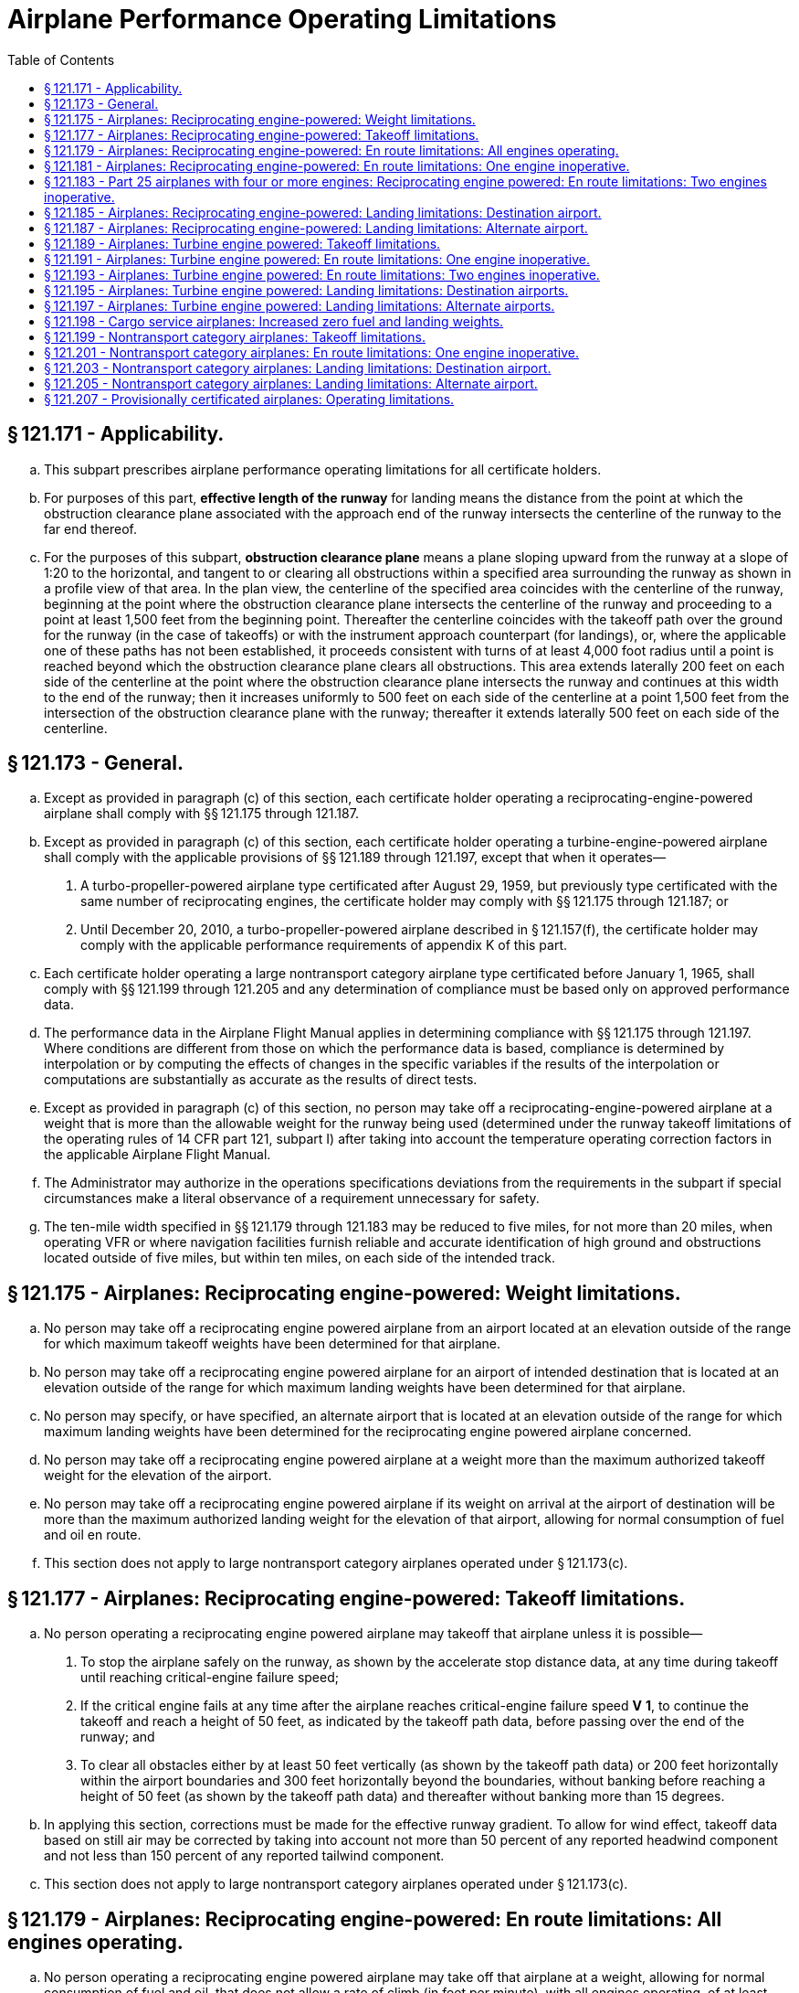 # Airplane Performance Operating Limitations
:toc:

## § 121.171 - Applicability.

[loweralpha]
. This subpart prescribes airplane performance operating limitations for all certificate holders.
. For purposes of this part, *effective length of the runway* for landing means the distance from the point at which the obstruction clearance plane associated with the approach end of the runway intersects the centerline of the runway to the far end thereof.
. For the purposes of this subpart, *obstruction clearance plane* means a plane sloping upward from the runway at a slope of 1:20 to the horizontal, and tangent to or clearing all obstructions within a specified area surrounding the runway as shown in a profile view of that area. In the plan view, the centerline of the specified area coincides with the centerline of the runway, beginning at the point where the obstruction clearance plane intersects the centerline of the runway and proceeding to a point at least 1,500 feet from the beginning point. Thereafter the centerline coincides with the takeoff path over the ground for the runway (in the case of takeoffs) or with the instrument approach counterpart (for landings), or, where the applicable one of these paths has not been established, it proceeds consistent with turns of at least 4,000 foot radius until a point is reached beyond which the obstruction clearance plane clears all obstructions. This area extends laterally 200 feet on each side of the centerline at the point where the obstruction clearance plane intersects the runway and continues at this width to the end of the runway; then it increases uniformly to 500 feet on each side of the centerline at a point 1,500 feet from the intersection of the obstruction clearance plane with the runway; thereafter it extends laterally 500 feet on each side of the centerline.

## § 121.173 - General.

[loweralpha]
. Except as provided in paragraph (c) of this section, each certificate holder operating a reciprocating-engine-powered airplane shall comply with §§ 121.175 through 121.187.
. Except as provided in paragraph (c) of this section, each certificate holder operating a turbine-engine-powered airplane shall comply with the applicable provisions of §§ 121.189 through 121.197, except that when it operates—
[arabic]
.. A turbo-propeller-powered airplane type certificated after August 29, 1959, but previously type certificated with the same number of reciprocating engines, the certificate holder may comply with §§ 121.175 through 121.187; or
.. Until December 20, 2010, a turbo-propeller-powered airplane described in § 121.157(f), the certificate holder may comply with the applicable performance requirements of appendix K of this part.
. Each certificate holder operating a large nontransport category airplane type certificated before January 1, 1965, shall comply with §§ 121.199 through 121.205 and any determination of compliance must be based only on approved performance data.
. The performance data in the Airplane Flight Manual applies in determining compliance with §§ 121.175 through 121.197. Where conditions are different from those on which the performance data is based, compliance is determined by interpolation or by computing the effects of changes in the specific variables if the results of the interpolation or computations are substantially as accurate as the results of direct tests.
. Except as provided in paragraph (c) of this section, no person may take off a reciprocating-engine-powered airplane at a weight that is more than the allowable weight for the runway being used (determined under the runway takeoff limitations of the operating rules of 14 CFR part 121, subpart I) after taking into account the temperature operating correction factors in the applicable Airplane Flight Manual.
. The Administrator may authorize in the operations specifications deviations from the requirements in the subpart if special circumstances make a literal observance of a requirement unnecessary for safety.
. The ten-mile width specified in §§ 121.179 through 121.183 may be reduced to five miles, for not more than 20 miles, when operating VFR or where navigation facilities furnish reliable and accurate identification of high ground and obstructions located outside of five miles, but within ten miles, on each side of the intended track.

## § 121.175 - Airplanes: Reciprocating engine-powered: Weight limitations.

[loweralpha]
. No person may take off a reciprocating engine powered airplane from an airport located at an elevation outside of the range for which maximum takeoff weights have been determined for that airplane.
. No person may take off a reciprocating engine powered airplane for an airport of intended destination that is located at an elevation outside of the range for which maximum landing weights have been determined for that airplane.
. No person may specify, or have specified, an alternate airport that is located at an elevation outside of the range for which maximum landing weights have been determined for the reciprocating engine powered airplane concerned.
. No person may take off a reciprocating engine powered airplane at a weight more than the maximum authorized takeoff weight for the elevation of the airport.
. No person may take off a reciprocating engine powered airplane if its weight on arrival at the airport of destination will be more than the maximum authorized landing weight for the elevation of that airport, allowing for normal consumption of fuel and oil en route.
              
. This section does not apply to large nontransport category airplanes operated under § 121.173(c).

## § 121.177 - Airplanes: Reciprocating engine-powered: Takeoff limitations.

[loweralpha]
. No person operating a reciprocating engine powered airplane may takeoff that airplane unless it is possible—
[arabic]
.. To stop the airplane safely on the runway, as shown by the accelerate stop distance data, at any time during takeoff until reaching critical-engine failure speed;
.. If the critical engine fails at any time after the airplane reaches critical-engine failure speed *V*
                *1*, to continue the takeoff and reach a height of 50 feet, as indicated by the takeoff path data, before passing over the end of the runway; and
.. To clear all obstacles either by at least 50 feet vertically (as shown by the takeoff path data) or 200 feet horizontally within the airport boundaries and 300 feet horizontally beyond the boundaries, without banking before reaching a height of 50 feet (as shown by the takeoff path data) and thereafter without banking more than 15 degrees.
. In applying this section, corrections must be made for the effective runway gradient. To allow for wind effect, takeoff data based on still air may be corrected by taking into account not more than 50 percent of any reported headwind component and not less than 150 percent of any reported tailwind component.
. This section does not apply to large nontransport category airplanes operated under § 121.173(c).

## § 121.179 - Airplanes: Reciprocating engine-powered: En route limitations: All engines operating.

[loweralpha]
. No person operating a reciprocating engine powered airplane may take off that airplane at a weight, allowing for normal consumption of fuel and oil, that does not allow a rate of climb (in feet per minute), with all engines operating, of at least 6.90 *V*
                *So* (that is, the number of feet per minute is obtained by multiplying the number of knots by 6.90) at an altitude of at least 1,000 feet above the highest ground or obstruction within ten miles of each side of the intended track.
. This section does not apply to airplanes certificated under part 4a of the Civil Air Regulations.
. This section does not apply to large nontransport category airplanes operated under § 121.173(c).

## § 121.181 - Airplanes: Reciprocating engine-powered: En route limitations: One engine inoperative.

[loweralpha]
. Except as provided in paragraph (b) of this section, no person operating a reciprocating engine powered airplane may take off that airplane at a weight, allowing for normal consumption of fuel and oil, that does not allow a rate of climb (in feet per minute), with one engine inoperative, of at least
              
. In place of the requirements of paragraph (a) of this section, a person may, under an approved procedure, operate a reciprocating engine powered airplane, at an all-engines-operating altitude that allows the airplane to continue, after an engine failure, to an alternate airport where a landing can be made in accordance with § 121.187, allowing for normal consumption of fuel and oil. After the assumed failure, the flight path must clear the ground and any obstruction within five miles on each side of the intended track by at least 2,000 feet.
. If an approved procedure under paragraph (b) of this section is used, the certificate holder shall comply with the following:
[arabic]
.. The rate of climb (as prescribed in the Airplane Flight Manual for the appropriate weight and altitude) used in calculating the airplane's flight path shall be diminished by an amount, in feet per minute, equal to
              
.. The all-engines-operating altitude shall be sufficient so that in the event the critical engine becomes inoperative at any point along the route, the flight will be able to proceed to a predetermined alternate airport by use of this procedure. In determining the takeoff weight, the airplane is assumed to pass over the critical obstruction following engine failure at a point no closer to the critical obstruction than the nearest approved radio navigational fix, unless the Administrator approves a procedure established on a different basis upon finding that adequate operational safeguards exist.
.. The airplane must meet the provisions of paragraph (a) of this section at 1,000 feet above the airport used as an alternate in this procedure.
.. The procedure must include an approved method of accounting for winds and temperatures that would otherwise adversely affect the flight path.
.. In complying with this procedure fuel jettisoning is allowed if the certificate holder shows that it has an adequate training program, that proper instructions are given to the flight crew, and all other precautions are taken to insure a safe procedure.
.. The certificate holder shall specify in the dispatch or flight release an alternate airport that meets the requirements of § 121.625.
. This section does not apply to large nontransport category airplanes operated under § 121.173(c).

## § 121.183 - Part 25 airplanes with four or more engines: Reciprocating engine powered: En route limitations: Two engines inoperative.

[loweralpha]
. No person may operate an airplane certificated under part 25 and having four or more engines unless—
[arabic]
.. There is no place along the intended track that is more than 90 minutes (with all engines operating at cruising power) from an airport that meets the requirements of § 121.187; or
.. It is operated at a weight allowing the airplane, with the two critical engines inoperative, to climb at 0.013 V*so*2 feet per minute (that is, the number of feet per minute is obtained by multiplying the number of knots squared by 0.013) at an altitude of 1,000 feet above the highest ground or obstruction within 10 miles on each side of the intended track, or at an altitude of 5,000 feet, whichever is higher.
. For the purposes of paragraph (a)(2) of this section, it is assumed that—
[arabic]
.. The two engines fail at the point that is most critical with respect to the takeoff weight:
.. Consumption of fuel and oil is normal with all engines operating up to the point where the two engines fail and with two engines operating beyond that point;
.. Where the engines are assumed to fail at an altitude above the prescribed minimum altitude, compliance with the prescribed rate of climb at the prescribed minimum altitude need not be shown during the descent from the cruising altitude to the prescribed minimum altitude, if those requirements can be met once the prescribed minimum altitude is reached, and assuming descent to be along a net flight path and the rate of descent to be 0.013 V*so*2 greater than the rate in the approved performance data; and
.. If fuel jettisoning is provided, the airplane's weight at the point where the two engines fail is considered to be not less than that which would include enough fuel to proceed to an airport meeting the requirements of § 121.187 and to arrive at an altitude of at least 1,000 feet directly over that airport.

## § 121.185 - Airplanes: Reciprocating engine-powered: Landing limitations: Destination airport.

[loweralpha]
. Except as provided in paragraph (b) of this section no person operating a reciprocating engine powered airplane may take off that airplane, unless its weight on arrival, allowing for normal consumption of fuel and oil in flight, would allow a full stop landing at the intended destination within 60 percent of the effective length of each runway described below from a point 50 feet directly above the intersection of the obstruction clearance plane and the runway. For the purposes of determining the allowable landing weight at the destination airport the following is assumed:
[arabic]
.. The airplane is landed on the most favorable runway and in the most favorable direction in still air.
.. The airplane is landed on the most suitable runway considering the probable wind velocity and direction (forecast for the expected time of arrival), the ground handling characteristics of the type of airplane, and other conditions such as landing aids and terrain, and allowing for the effect of the landing path and roll of not more than 50 percent of the headwind component or not less than 150 percent of the tailwind component.
. An airplane that would be prohibited from being taken off because it could not meet the requirements of paragraph (a)(2) of this section may be taken off if an alternate airport is specified that meets all of the requirements of this section except that the airplane can accomplish a full stop landing within 70 percent of the effective length of the runway.
. This section does not apply to large nontransport category airplanes operated under § 121.173(c).

## § 121.187 - Airplanes: Reciprocating engine-powered: Landing limitations: Alternate airport.

[loweralpha]
. No person may list an airport as an alternate airport in a dispatch or flight release unless the airplane (at the weight anticipated at the time of arrival at the airport), based on the assumptions in § 121.185, can be brought to a full stop landing, within 70 percent of the effective length of the runway.
. This section does not apply to large nontransport category airplanes operated under § 121.173(c).

## § 121.189 - Airplanes: Turbine engine powered: Takeoff limitations.

[loweralpha]
. No person operating a turbine engine powered airplane may take off that airplane at a weight greater than that listed in the Airplane Flight Manual for the elevation of the airport and for the ambient temperature existing at takeoff.
. No person operating a turbine engine powered airplane certificated after August 26, 1957, but before August 30, 1959 (SR422, 422A), may take off that airplane at a weight greater than that listed in the Airplane Flight Manual for the minimum distances required for takeoff. In the case of an airplane certificated after September 30, 1958 (SR422A, 422B), the takeoff distance may include a clearway distance but the clearway distance included may not be greater than 1/2 of the takeoff run.
. No person operating a turbine engine powered airplane certificated after August 29, 1959 (SR422B), may take off that airplane at a weight greater than that listed in the Airplane Flight Manual at which compliance with the following may be shown:
[arabic]
.. The accelerate-stop distance must not exceed the length of the runway plus the length of any stopway.
.. The takeoff distance must not exceed the length of the runway plus the length of any clearway except that the length of any clearway included must not be greater than one-half the length of the runway.
.. The takeoff run must not be greater than the length of the runway.
. No person operating a turbine engine powered airplane may take off that airplane at a weight greater than that listed in the Airplane Flight Manual—
[arabic]
.. In the case of an airplane certificated after August 26, 1957, but before October 1, 1958 (SR422), that allows a takeoff path that clears all obstacles either by at least (35 + 0.01D) feet vertically (D is the distance along the intended flight path from the end of the runway in feet), or by at least 200 feet horizontally within the airport boundaries and by at least 300 feet horizontally after passing the boundaries; or
.. In the case of an airplane certificated after September 30, 1958 (SR 422A, 422B), that allows a net takeoff flight path that clears all obstacles either by a height of at least 35 feet vertically, or by at least 200 feet horizontally within the airport boundaries and by at least 300 feet horizontally after passing the boundaries.
. In determining maximum weights, minimum distances, and flight paths under paragraphs (a) through (d) of this section, correction must be made for the runway to be used, the elevation of the airport, the effective runway gradient, the ambient temperature and wind component at the time of takeoff, and, if operating limitations exist for the minimum distances required for takeoff from wet runways, the runway surface condition (dry or wet). Wet runway distances associated with grooved or porous friction course runways, if provided in the Airplane Flight Manual, may be used only for runways that are grooved or treated with a porous friction course (PFC) overlay, and that the operator determines are designed, constructed, and maintained in a manner acceptable to the Administrator.
. For the purposes of this section, it is assumed that the airplane is not banked before reaching a height of 50 feet, as shown by the takeoff path or net takeoff flight path data (as appropriate) in the Airplane Flight Manual, and thereafter that the maximum bank is not more than 15 degrees.
. For the purposes of this section the terms, *takeoff distance, takeoff run, net takeoff flight path* and *takeoff path* have the same meanings as set forth in the rules under which the airplane was certificated.

## § 121.191 - Airplanes: Turbine engine powered: En route limitations: One engine inoperative.

[loweralpha]
. No person operating a turbine engine powered airplane may take off that airplane at a weight, allowing for normal consumption of fuel and oil, that is greater than that which (under the approved, one engine inoperative, en route net flight path data in the Airplane Flight Manual for that airplane) will allow compliance with paragraph (a) (1) or (2) of this section, based on the ambient temperatures expected en route:
[arabic]
.. There is a positive slope at an altitude of at least 1,000 feet above all terrain and obstructions within five statute miles on each side of the intended track, and, in addition, if that airplane was certificated after August 29, 1959 (SR 422B) there is a positive slope at 1,500 feet above the airport where the airplane is assumed to land after an engine fails.
.. The net flight path allows the airplane to continue flight from the cruising altitude to an airport where a landing can be made under § 121.197, clearing all terrain and obstructions within five statute miles of the intended track by at least 2,000 feet vertically and with a positive slope at 1,000 feet above the airport where the airplane lands after an engine fails, or, if that airplane was certificated after September 30, 1958 (SR 422A, 422B), with a positive slope at 1,500 feet above the airport where the airplane lands after an engine fails.
. For the purposes of paragraph (a)(2) of this section, it is assumed that—
[arabic]
.. The engine fails at the most critical point en route;
.. The airplane passes over the critical obstruction, after engine failure at a point that is no closer to the obstruction than the nearest approved radio navigation fix, unless the Administrator authorizes a different procedure based on adequate operational safeguards;
.. An approved method is used to allow for adverse winds:
.. Fuel jettisoning will be allowed if the certificate holder shows that the crew is properly instructed, that the training program is adequate, and that all other precautions are taken to insure a safe procedure;
.. The alternate airport is specified in the dispatch or flight release and meets the prescribed weather minimums; and
.. The consumption of fuel and oil after engine failure is the same as the consumption that is allowed for in the approved net flight path data in the Airplane Flight Manual.

## § 121.193 - Airplanes: Turbine engine powered: En route limitations: Two engines inoperative.

[loweralpha]
. *Airplanes certificated after August 26, 1957, but before October 1, 1958* (SR 422). No person may operate a turbine engine powered airplane along an intended route unless he complies with either of the following:
[arabic]
.. There is no place along the intended track that is more than 90 minutes (with all engines operating at cruising power) from an airport that meets the requirements of § 121.197.
.. Its weight, according to the two-engine-inoperative, en route, net flight path data in the Airplane Flight Manual, allows the airplane to fly from the point where the two engines are assumed to fail simultaneously to an airport that meets the requirements of § 121.197, with a net flight path (considering the ambient temperature anticipated along the track) having a positive slope at an altitude of at least 1,000 feet above all terrain and obstructions within five miles on each side of the intended track, or at an altitude of 5,000 feet, whichever is higher.
              
. *Aircraft certificated after September 30, 1958, but before August 30, 1959* (SR 422A). No person may operate a turbine engine powered airplane along an intended route unless he complies with either of the following:
[arabic]
.. There is no place along the intended track that is more than 90 minutes (with all engines operating at cruising power) from an airport that meets the requirements of § 121.197.
.. Its weight, according to the two-engine-inoperative, en route, net flight path data in the Airplane Flight Manual, allows the airplane to fly from the point where the two engines are assumed to fail simultaneously to an airport that meets the requirements of § 121.197, with a net flight path (considering the ambient temperatures anticipated along the track) having a positive slope at an altitude of at least 1,000 feet above all terrain and obstructions within 5 miles on each side of the intended track, or at an altitude of 2,000 feet, whichever is higher.
              
. *Aircraft certificated after August 29, 1959* (SR 422B). No person may operate a turbine engine powered airplane along an intended route unless he complies with either of the following:
[arabic]
.. There is no place along the intended track that is more than 90 minutes (with all engines operating at cruising power) from an airport that meets the requirements of § 121.197.
.. Its weight, according to the two-engine inoperative, en route, net flight path data in the Airplane Flight Manual, allows the airplane to fly from the point where the two engines are assumed to fail simultaneously to an airport that meets the requirements of § 121.197, with the net flight path (considering the ambient temperatures anticipated along the track) clearing vertically by at least 2,000 feet all terrain and obstructions within five statute miles (4.34 nautical miles) on each side of the intended track. For the purposes of this subparagraph, it is assumed that—
[lowerroman]
... The two engines fail at the most critical point en route;
... The net flight path has a positive slope at 1,500 feet above the airport where the landing is assumed to be made after the engines fail;
... Fuel jettisoning will be approved if the certificate holder shows that the crew is properly instructed, that the training program is adequate, and that all other precautions are taken to ensure a safe procedure;
... The airplane's weight at the point where the two engines are assumed to fail provides enough fuel to continue to the airport, to arrive at an altitude of at least 1,500 feet directly over the airport, and thereafter to fly for 15 minutes at cruise power or thrust, or both; and
... The consumption of fuel and oil after the engine failure is the same as the consumption that is allowed for in the net flight path data in the Airplane Flight Manual.

## § 121.195 - Airplanes: Turbine engine powered: Landing limitations: Destination airports.

[loweralpha]
. No person operating a turbine engine powered airplane may take off that airplane at such a weight that (allowing for normal consumption of fuel and oil in flight to the destination or alternate airport) the weight of the airplane on arrival would exceed the landing weight set forth in the Airplane Flight Manual for the elevation of the destination or alternate airport and the ambient temperature anticipated at the time of landing.
. Except as provided in paragraph (c), (d), or (e) of this section, no person operating a turbine engine powered airplane may take off that airplane unless its weight on arrival, allowing for normal consumption of fuel and oil in flight (in accordance with the landing distance set forth in the Airplane Flight Manual for the elevation of the destination airport and the wind conditions anticipated there at the time of landing), would allow a full stop landing at the intended destination airport within 60 percent of the effective length of each runway described below from a point 50 feet above the intersection of the obstruction clearance plane and the runway. For the purpose of determining the allowable landing weight at the destination airport the following is assumed:
[arabic]
.. The airplane is landed on the most favorable runway and in the most favorable direction, in still air.
.. The airplane is landed on the most suitable runway considering the probable wind velocity and direction and the ground handling characteristics of the airplane, and considering other conditions such as landing aids and terrain.
. A turbopropeller powered airplane that would be prohibited from being taken off because it could not meet the requirements of paragraph (b)(2) of this section, may be taken off if an alternate airport is specified that meets all the requirements of this section except that the airplane can accomplish a full stop landing within 70 percent of the effective length of the runway.
. Unless, based on a showing of actual operating landing techniques on wet runways, a shorter landing distance (but never less than that required by paragraph (b) of this section) has been approved for a specific type and model airplane and included in the Airplane Flight Manual, no person may takeoff a turbojet powered airplane when the appropriate weather reports and forecasts, or a combination thereof, indicate that the runways at the destination airport may be wet or slippery at the estimated time of arrival unless the effective runway length at the destination airport is at least 115 percent of the runway length required under paragraph (b) of this section.
. A turbojet powered airplane that would be prohibited from being taken off because it could not meet the requirements of paragraph (b)(2) of this section may be taken off if an alternate airport is specified that meets all the requirements of paragraph (b) of this section.

## § 121.197 - Airplanes: Turbine engine powered: Landing limitations: Alternate airports.

No person may list an airport as an alternate airport in a dispatch or flight release for a turbine engine powered airplane unless (based on the assumptions in § 121.195 (b)) that airplane at the weight anticipated at the time of arrival can be brought to a full stop landing within 70 percent of the effective length of the runway for turbopropeller powered airplanes and 60 percent of the effective length of the runway for turbojet powered airplanes, from a point 50 feet above the intersection of the obstruction clearance plane and the runway. In the case of an alternate airport for departure, as provided in § 121.617, allowance may be made for fuel jettisoning in addition to normal consumption of fuel and oil when determining the weight anticipated at the time of arrival.

## § 121.198 - Cargo service airplanes: Increased zero fuel and landing weights.

[loweralpha]
. Notwithstanding the applicable structural provisions of the airworthiness regulations but subject to paragraphs (b) through (g) of this section, a certificate holder may operate (for cargo service only) any of the following airplanes (certificated under part 4b of the Civil Air Regulations effective before March 13, 1956) at increased zero fuel and landing weights—
[arabic]
.. DC-6A, DC-6B, DC-7B, and DC-7C; and
.. L1049B, C, D, E, F, G, and H, and the L1649A when modified in accordance with supplemental type certificate SA 4-1402.
. The zero fuel weight (maximum weight of the airplane with no disposable fuel and oil) and the structural landing weight may be increased beyond the maximum approved in full compliance with applicable regulations only if the Administrator finds that—
[arabic]
.. The increase is not likely to reduce seriously the structural strength;
.. The probability of sudden fatigue failure is not noticeably increased;
.. The flutter, deformation, and vibration characteristics do not fall below those required by applicable regulations; and
.. All other applicable weight limitations will be met.
. No zero fuel weight may be increased by more than five percent, and the increase in the structural landing weight may not exceed the amount, in pounds, of the increase in zero fuel weight.
. Each airplane must be inspected in accordance with the approved special inspection procedures, for operations at increased weights, established and issued by the manufacturer of the type of airplane.
. Each airplane operated under this section must be operated in accordance with the passenger-carrying performance operating limitations prescribed in this part.
. The Airplane Flight Manual for each airplane operated under this section must be appropriately revised to include the operating limitations and information needed for operation at the increased weights.
. Except as provided for the carrying of persons under § 121.583 each airplane operated at an increased weight under this section must, before it is used in passenger service, be inspected under the special inspection procedures for return to passenger service established and issued by the manufacturer and approved by the Administrator.

## § 121.199 - Nontransport category airplanes: Takeoff limitations.

[loweralpha]
. No person operating a nontransport category airplane may take off that airplane at a weight greater than the weight that would allow the airplane to be brought to a safe stop within the effective length of the runway, from any point during the takeoff before reaching 105 percent of minimum control speed (the minimum speed at which an airplane can be safely controlled in flight after an engine becomes inoperative) or 115 percent of the power off stalling speed in the takeoff configuration, whichever is greater.
. For the purposes of this section—
[arabic]
.. It may be assumed that takeoff power is used on all engines during the acceleration;
.. Not more than 50 percent of the reported headwind component, or not less than 150 percent of the reported tailwind component, may be taken into account;
.. The average runway gradient (the difference between the elevations of the endpoints of the runway divided by the total length) must be considered if it is more than one-half of 1 percent;
.. It is assumed that the airplane is operating in standard atmosphere; and
.. The *effective length of the runway* for takeoff means the distance from the end of the runway at which the takeoff is started to a point at which the obstruction clearance plane associated with the other end of the runway intersects the runway centerline.

## § 121.201 - Nontransport category airplanes: En route limitations: One engine inoperative.

[loweralpha]
. Except as provided in paragraph (b) of this section, no person operating a nontransport category airplane may take off that airplane at a weight that does not allow a rate of climb of at least 50 feet a minute, with the critical engine inoperative, at an altitude of at least 1,000 feet above the highest obstruction within five miles on each side of the intended track, or 5,000 feet, whichever is higher.
. Notwithstanding paragraph (a) of this section, if the Administrator finds that safe operations are not impaired, a person may operate the airplane at an altitude that allows the airplane, in case of engine failure, to clear all obstructions within 5 miles on each side of the intended track by 1,000 feet. If this procedure is used, the rate of descent for the appropriate weight and altitude is assumed to be 50 feet a minute greater than the rate in the approved performance data. Before approving such a procedure, the Administrator considers the following for the route, route segment, or area concerned:
[arabic]
.. The reliability of wind and weather forecasting.
.. The location and kinds of navigation aids.
.. The prevailing weather conditions, particularly the frequency and amount of turbulence normally encountered.
.. Terrain features.
.. Air traffic control problems.
.. Any other operational factors that affect the operation.
. For the purposes of this section, it is assumed that—
[arabic]
.. The critical engine is inoperative;
.. The propeller of the inoperative engine is in the minimum drag position;
.. The wing flaps and landing gear are in the most favorable position;
.. The operating engines are operating at the maximum continuous power available;
.. The airplane is operating in standard atmosphere; and
.. The weight of the airplane is progressively reduced by the anticipated consumption of fuel and oil.

## § 121.203 - Nontransport category airplanes: Landing limitations: Destination airport.

[loweralpha]
. No person operating a nontransport category airplane may take off that airplane at a weight that—
[arabic]
.. Allowing for anticipated consumption of fuel and oil, is greater than the weight that would allow a full stop landing within 60 percent of the effective length of the most suitable runway at the destination airport; and
.. Is greater than the weight allowable if the landing is to be made on the runway—
[lowerroman]
... With the greatest effective length in still air; and
... Required by the probable wind, taking into account not more than 50 percent of the headwind component or not less than 150 percent of the tailwind component.
. For the purposes of this section, it is assumed that—
[arabic]
.. The airplane passes directly over the intersection of the obstruction clearance plane and the runway at a height of 50 feet in a steady gliding approach at a true indicated airspeed of at least 1.3 *V*
                *S*
                *o*;
.. The landing does not require exceptional pilot skill; and
.. The airplane is operating in standard atmosphere.

## § 121.205 - Nontransport category airplanes: Landing limitations: Alternate airport.

No person may list an airport as an alternate airport in a dispatch or flight release for a nontransport category airplane unless that airplane (at the weight anticipated at the time of arrival) based on the assumptions contained in § 121.203, can be brought to a full stop landing within 70 percent of the effective length of the runway.

## § 121.207 - Provisionally certificated airplanes: Operating limitations.

In addition to the limitations in § 91.317 of this chapter, the following limitations apply to the operation of provisionally certificated airplanes by certificate holders:

[loweralpha]
. In addition to crewmembers, each certificate holder may carry on such an airplane only those persons who are listed in § 121.547(c) or who are specifically authorized by both the certificate holder and the Administrator.
. Each certificate holder shall keep a log of each flight conducted under this section and shall keep accurate and complete records of each inspection made and all maintenance performed on the airplane. The certificate holder shall make the log and records made under this section available to the manufacturer and the Administrator.

